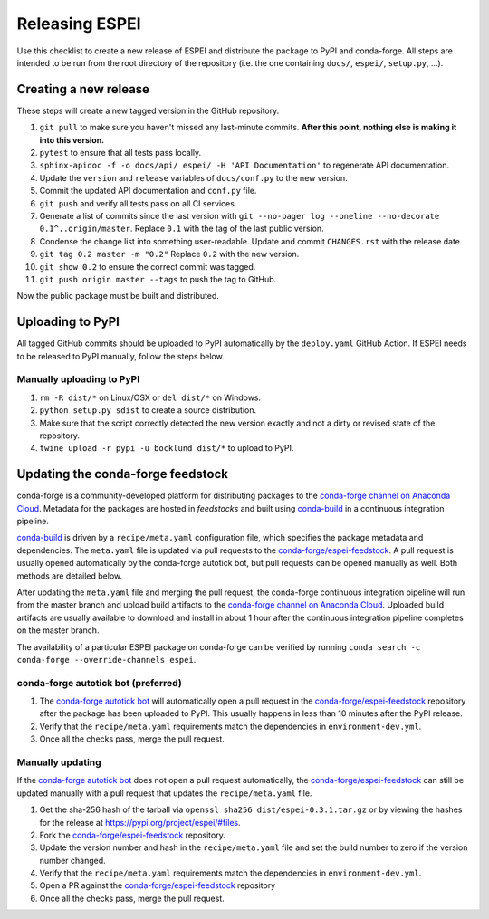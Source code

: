 Releasing ESPEI
===============

Use this checklist to create a new release of ESPEI and distribute the package
to PyPI and conda-forge. All steps are intended to be run from the root directory of the repository (i.e.
the one containing ``docs/``, ``espei/``, ``setup.py``, ...).

Creating a new release
----------------------

These steps will create a new tagged version in the GitHub repository.

1. ``git pull`` to make sure you haven't missed any last-minute commits. **After this point, nothing else is making it into this version.**
#. ``pytest`` to ensure that all tests pass locally.
#. ``sphinx-apidoc -f -o docs/api/ espei/ -H 'API Documentation'`` to
   regenerate API documentation.
#. Update the ``version`` and ``release`` variables of ``docs/conf.py`` to the new version.
#. Commit the updated API documentation and ``conf.py`` file.
#. ``git push`` and verify all tests pass on all CI services.
#. Generate a list of commits since the last version with
   ``git --no-pager log --oneline --no-decorate 0.1^..origin/master``.
   Replace ``0.1`` with the tag of the last public version.
#. Condense the change list into something user-readable. Update and commit
   ``CHANGES.rst`` with the release date.
#. ``git tag 0.2 master -m "0.2"`` Replace ``0.2`` with the new version.
#. ``git show 0.2`` to ensure the correct commit was tagged.
#. ``git push origin master --tags`` to push the tag to GitHub.

Now the public package must be built and distributed.

Uploading to PyPI
-----------------

All tagged GitHub commits should be uploaded to PyPI automatically by the
``deploy.yaml`` GitHub Action. If ESPEI needs to be released to PyPI manually,
follow the steps below.

Manually uploading to PyPI
~~~~~~~~~~~~~~~~~~~~~~~~~~

1. ``rm -R dist/*`` on Linux/OSX or ``del dist/*`` on Windows.
#. ``python setup.py sdist`` to create a source distribution.
#. Make sure that the script correctly detected the new version exactly and not a
   dirty or revised state of the repository.
#. ``twine upload -r pypi -u bocklund dist/*`` to upload to PyPI.


Updating the conda-forge feedstock
----------------------------------

conda-forge is a community-developed platform for distributing packages to the
`conda-forge channel on Anaconda Cloud`_. Metadata for the packages are hosted
in *feedstocks* and built using `conda-build`_ in a continuous integration
pipeline.

`conda-build`_ is driven by a ``recipe/meta.yaml`` configuration file, which
specifies the package metadata and dependencies. The ``meta.yaml`` file is
updated via pull requests to the `conda-forge/espei-feedstock`_. A pull request
is usually opened automatically by the conda-forge autotick bot, but pull
requests can be opened manually as well. Both methods are detailed below.

After updating the ``meta.yaml`` file and merging the pull request, the
conda-forge continuous integration pipeline will run from the master branch and
upload build artifacts to the `conda-forge channel on Anaconda Cloud`_. Uploaded
build artifacts are usually available to download and install in about 1 hour
after the continuous integration pipeline completes on the master branch.

The availability of a particular ESPEI package on conda-forge can be verified by
running ``conda search -c conda-forge --override-channels espei``.

conda-forge autotick bot (preferred)
~~~~~~~~~~~~~~~~~~~~~~~~~~~~~~~~~~~~

1. The `conda-forge autotick bot`_ will automatically open a pull request in
   the `conda-forge/espei-feedstock`_ repository after the package has been
   uploaded to PyPI. This usually happens in less than 10 minutes after the
   PyPI release.
#. Verify that the ``recipe/meta.yaml`` requirements match the dependencies in ``environment-dev.yml``.
#. Once all the checks pass, merge the pull request.


Manually updating
~~~~~~~~~~~~~~~~~

If the `conda-forge autotick bot`_ does not open a pull request automatically,
the `conda-forge/espei-feedstock`_ can still be updated manually with a pull
request that updates the ``recipe/meta.yaml`` file.

1. Get the sha-256 hash of the tarball via ``openssl sha256 dist/espei-0.3.1.tar.gz``
   or by viewing the hashes for the release at https://pypi.org/project/espei/#files.
#. Fork the `conda-forge/espei-feedstock`_ repository.
#. Update the version number and hash in the ``recipe/meta.yaml`` file and set
   the build number to zero if the version number changed.
#. Verify that the ``recipe/meta.yaml`` requirements match the dependencies in ``environment-dev.yml``.
#. Open a PR against the `conda-forge/espei-feedstock`_ repository
#. Once all the checks pass, merge the pull request.

.. _conda-forge autotick bot: https://github.com/regro-cf-autotick-bot
.. _conda-forge/espei-feedstock: https://github.com/conda-forge/espei-feedstock
.. _conda-forge channel on Anaconda Cloud: https://anaconda.org/conda-forge
.. _conda-build: https://docs.conda.io/projects/conda-build
